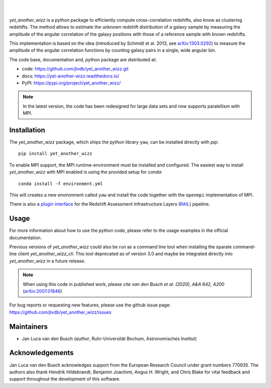 ..
    begin header

.. image:: https://raw.githubusercontent.com/jlvdb/yet_another_wizz/main/docs/source/_static/logo-dark.png
    :width: 1000
    :alt: yet_another_wizz

|

.. image:: https://img.shields.io/pypi/v/yet_another_wizz?logo=pypi&logoColor=blue
    :target: https://pypi.org/project/yet_another_wizz/
.. image:: https://github.com/jlvdb/yet_another_wizz/actions/workflows/docker-publish.yml/badge.svg
    :target: https://github.com/jlvdb/yet_another_wizz/actions/workflows/docker-publish.yml
.. image:: https://github.com/jlvdb/yet_another_wizz/actions/workflows/run-tests.yml/badge.svg
    :target: https://github.com/jlvdb/yet_another_wizz/actions/workflows/run-tests.yml
.. image:: https://readthedocs.org/projects/yet-another-wizz/badge/?version=latest
    :target: https://yet-another-wizz.readthedocs.io/en/latest/?badge=latest
.. image:: https://codecov.io/gh/jlvdb/yet_another_wizz/branch/main/graph/badge.svg?token=PC41ME2AR8
    :target: https://codecov.io/gh/jlvdb/yet_another_wizz

|

..
    end header

*yet_another_wizz* is a python package to efficiently compute cross-correlation
redshifts, also know as clustering redshifts. The method allows to estimate the
unknown redshift distribution of a galaxy sample by measuring the amplitude of
the angular correlation of the galaxy positions with those of a reference
sample with known redshifts.

This implementation is based on the idea (introduced by
Schmidt et al. 2013, see `arXiv:1303.0292 <https://arxiv.org/abs/1303.0292>`_)
to measure the amplitude of the angular correlation functions by counting galaxy
pairs in a single, wide angular bin.

The code base, documentation and, python package are distributed at:

- code: https://github.com/jlvdb/yet_another_wizz.git
- docs: https://yet-another-wizz.readthedocs.io/
- PyPI: https://pypi.org/project/yet_another_wizz/

.. note::
    In the latest version, the code has been redesigned for large data sets and
    now supports paralellism with MPI.


Installation
------------

The `yet_another_wizz` package, which ships the python library ``yaw``, can be
installed directly with `pip`::

    pip install yet_another_wizz

To enable MPI support, the MPI runtime-environment must be installed and
configured. The easiest way to install `yet_another_wizz` with MPI enabled is
using the provided setup for `conda`::

    conda install -f environment.yml

This will creates a new environment called ``yaw`` and install the code together
with the ``openmpi`` implementation of MPI.

There is also a `plugin interface <https://github.com/LSSTDESC/rail_yaw>`_ 
for the Redshift Assessment Infrastructure Layers
(`RAIL <https://github.com/LSSTDESC/rail>`_) pipeline.


Usage
-----

For more information about how to use the python code, please refer to the usage
examples in the official documentation.

Previous versions of `yet_another_wizz` could also be run as a command line tool
when installing the sparate command-line client `yet_another_wizz_cli`. This
tool deprecated as of version 3.0 and maybe be integrated directly into
`yet_another_wizz` in a future release.

.. note::
    When using this code in published work, please cite
    *van den Busch et al. (2020), A&A 642, A200*
    (`arXiv:2007.01846 <https://arxiv.org/abs/2007.01846>`_)

For bug reports or requesting new features, please use the github issue page:
https://github.com/jlvdb/yet_another_wizz/issues


Maintainers
-----------

- Jan Luca van den Busch
  (*author*, Ruhr-Universität Bochum, Astronomisches Institut)


Acknowledgements
----------------

Jan Luca van den Busch acknowledges support from the European Research Council
under grant numbers 770935. The authors also thank Hendrik Hildebrandt,
Benjamin Joachimi, Angus H. Wright, and Chris Blake for vital feedback and
support throughout the development of this software.
